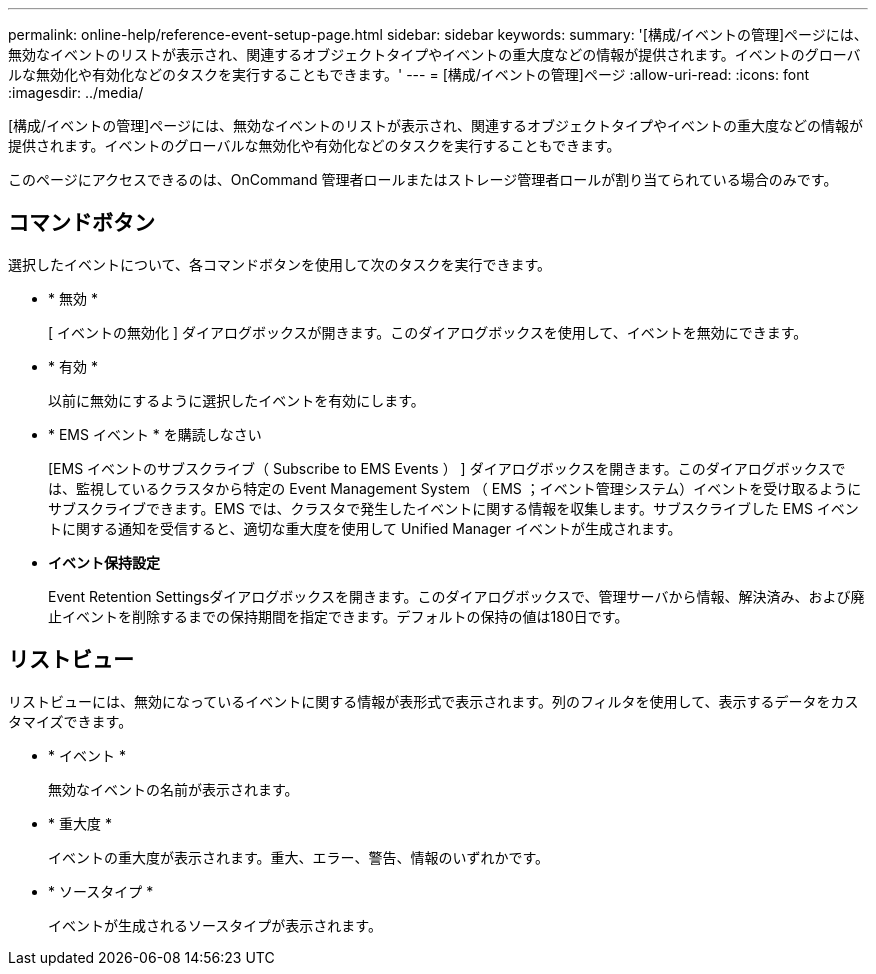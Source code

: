 ---
permalink: online-help/reference-event-setup-page.html 
sidebar: sidebar 
keywords:  
summary: '[構成/イベントの管理]ページには、無効なイベントのリストが表示され、関連するオブジェクトタイプやイベントの重大度などの情報が提供されます。イベントのグローバルな無効化や有効化などのタスクを実行することもできます。' 
---
= [構成/イベントの管理]ページ
:allow-uri-read: 
:icons: font
:imagesdir: ../media/


[role="lead"]
[構成/イベントの管理]ページには、無効なイベントのリストが表示され、関連するオブジェクトタイプやイベントの重大度などの情報が提供されます。イベントのグローバルな無効化や有効化などのタスクを実行することもできます。

このページにアクセスできるのは、OnCommand 管理者ロールまたはストレージ管理者ロールが割り当てられている場合のみです。



== コマンドボタン

選択したイベントについて、各コマンドボタンを使用して次のタスクを実行できます。

* * 無効 *
+
[ イベントの無効化 ] ダイアログボックスが開きます。このダイアログボックスを使用して、イベントを無効にできます。

* * 有効 *
+
以前に無効にするように選択したイベントを有効にします。

* * EMS イベント * を購読しなさい
+
[EMS イベントのサブスクライブ（ Subscribe to EMS Events ） ] ダイアログボックスを開きます。このダイアログボックスでは、監視しているクラスタから特定の Event Management System （ EMS ；イベント管理システム）イベントを受け取るようにサブスクライブできます。EMS では、クラスタで発生したイベントに関する情報を収集します。サブスクライブした EMS イベントに関する通知を受信すると、適切な重大度を使用して Unified Manager イベントが生成されます。

* *イベント保持設定*
+
Event Retention Settingsダイアログボックスを開きます。このダイアログボックスで、管理サーバから情報、解決済み、および廃止イベントを削除するまでの保持期間を指定できます。デフォルトの保持の値は180日です。





== リストビュー

リストビューには、無効になっているイベントに関する情報が表形式で表示されます。列のフィルタを使用して、表示するデータをカスタマイズできます。

* * イベント *
+
無効なイベントの名前が表示されます。

* * 重大度 *
+
イベントの重大度が表示されます。重大、エラー、警告、情報のいずれかです。

* * ソースタイプ *
+
イベントが生成されるソースタイプが表示されます。


